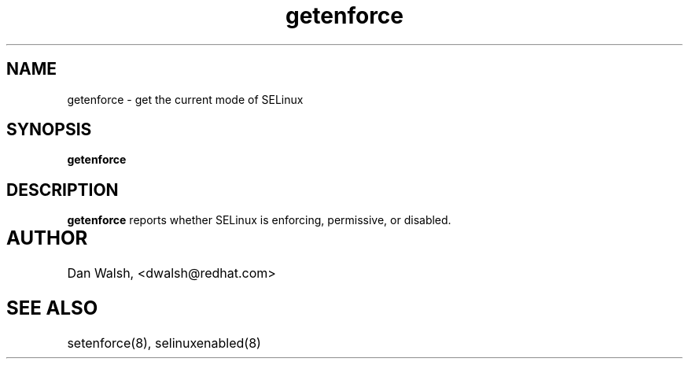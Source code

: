 .TH "getenforce" "1" "7 April 2004" "dwalsh@redhat.com" "SELinux Command Line documentation"
.SH "NAME"
getenforce \- get the current mode of SELinux
.SH "SYNOPSIS"
.B getenforce

.SH "DESCRIPTION"
.B getenforce
reports whether SELinux is enforcing, permissive, or disabled.

.SH AUTHOR	
Dan Walsh, <dwalsh@redhat.com>

.SH "SEE ALSO"
setenforce(8), selinuxenabled(8)
